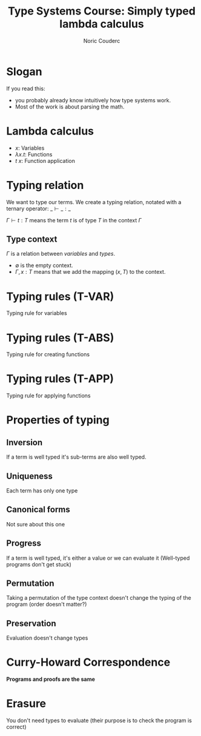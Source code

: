 #+TITLE: Type Systems Course: Simply typed lambda calculus
#+AUTHOR: Noric Couderc
#+LATEX_CLASS: beamer
#+OPTIONS: toc:nil
#+BEAMER_THEME: Madrid
#+LATEX_HEADER: \usepackage{libertine}
#+LATEX_HEADER: \usepackage{bussproofs}

* Slogan

  If you read this:
  - you probably already know intuitively how type systems work.
  - Most of the work is about parsing the math.


* Lambda calculus

  - $x$: Variables
  - $\lambda x . t$: Functions
  - $t~x$: Function application

* Typing relation

  We want to type our terms. We create a typing relation, notated with a ternary operator: $\_ \vdash \_ : \_$

  $\Gamma \vdash t : T$ means the term $t$ is of type $T$ in the context $\Gamma$

** Type context
   $\Gamma$ is a relation between /variables/ and /types/.

   - $\emptyset$ is the empty context.
   - $\Gamma, x : T$ means that we add the mapping $(x, T)$ to the context.

* Typing rules (T-VAR)

  Typing rule for variables

  \begin{prooftree}
  \AxiomC{$x : T \in \Gamma$}
  \RightLabel{T-VAR}
  \UnaryInfC{$\Gamma \vdash x : T$}
  \end{prooftree}

* Typing rules (T-ABS)

  Typing rule for creating functions

  \begin{prooftree}
  \AxiomC{$\Gamma, x : T_1 \vdash t_2 : T_2$}
  \RightLabel{T-ABS}
  \UnaryInfC{$\Gamma \vdash \lambda x : T_1 . t_2 : T_1 \rightarrow T_2$}
  \end{prooftree}


* Typing rules (T-APP)

  Typing rule for applying functions

  \begin{prooftree}
  \AxiomC{$\Gamma \vdash t1 : T_{11} \rightarrow T_{12}$}
  \AxiomC{$\Gamma \vdash t_2 : T_{11}$}
  \RightLabel{T-APP}
  \BinaryInfC{$\Gamma \vdash t_1 t_2 : T_{12}$}
  \end{prooftree}


* Properties of typing

** Inversion
   If a term is well typed it's sub-terms are also well typed.

** Uniqueness
   Each term has only one type

** Canonical forms
   Not sure about this one

** Progress
   If a term is well typed, it's either a value or we can evaluate it
   (Well-typed programs don't get stuck)

** Permutation
   Taking a permutation of the type context doesn't change the typing of the program (order doesn't matter?)

** Preservation
   Evaluation doesn't change types

* Curry-Howard Correspondence
  **Programs and proofs are the same**

* Erasure
  You don't need types to evaluate (their purpose is to check the program is correct)
